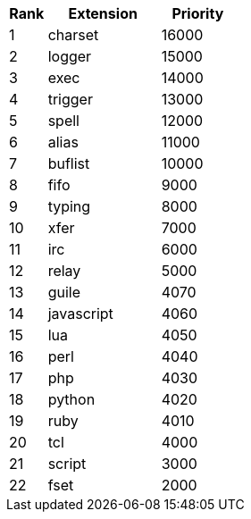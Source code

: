 //
// This file is auto-generated by script docgen.py.
// DO NOT EDIT BY HAND!
//

// tag::plugins_priority[]
[width="30%",cols="1,3,2",options="header"]
|===
| Rank | Extension | Priority
| 1 | charset | 16000
| 2 | logger | 15000
| 3 | exec | 14000
| 4 | trigger | 13000
| 5 | spell | 12000
| 6 | alias | 11000
| 7 | buflist | 10000
| 8 | fifo | 9000
| 9 | typing | 8000
| 10 | xfer | 7000
| 11 | irc | 6000
| 12 | relay | 5000
| 13 | guile | 4070
| 14 | javascript | 4060
| 15 | lua | 4050
| 16 | perl | 4040
| 17 | php | 4030
| 18 | python | 4020
| 19 | ruby | 4010
| 20 | tcl | 4000
| 21 | script | 3000
| 22 | fset | 2000
|===
// end::plugins_priority[]

